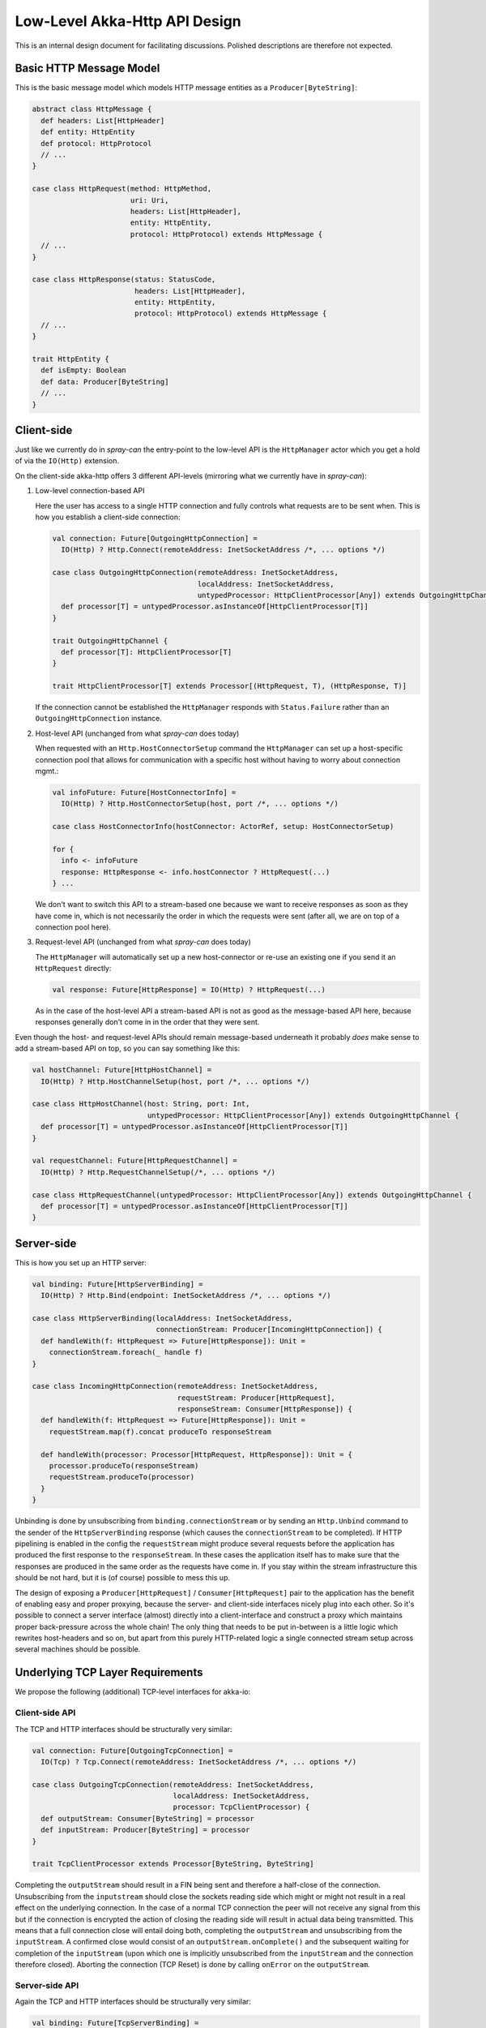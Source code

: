 Low-Level Akka-Http API Design
==============================

This is an internal design document for facilitating discussions.
Polished descriptions are therefore not expected.


Basic HTTP Message Model
------------------------

This is the basic message model which models HTTP message entities as a ``Producer[ByteString]``:

.. code:: scala

   abstract class HttpMessage {
     def headers: List[HttpHeader]
     def entity: HttpEntity
     def protocol: HttpProtocol
     // ...
   }

   case class HttpRequest(method: HttpMethod,
                          uri: Uri,
                          headers: List[HttpHeader],
                          entity: HttpEntity,
                          protocol: HttpProtocol) extends HttpMessage {
     // ...
   }

   case class HttpResponse(status: StatusCode,
                           headers: List[HttpHeader],
                           entity: HttpEntity,
                           protocol: HttpProtocol) extends HttpMessage {
     // ...
   }

   trait HttpEntity {
     def isEmpty: Boolean
     def data: Producer[ByteString]
     // ...
   }


Client-side
-----------

Just like we currently do in *spray-can* the entry-point to the low-level API is the ``HttpManager`` actor which you
get a hold of via the ``IO(Http)`` extension.

On the client-side akka-http offers 3 different API-levels (mirroring what we currently have in *spray-can*):

1. Low-level connection-based API

   Here the user has access to a single HTTP connection and fully controls what requests are to be sent when.
   This is how you establish a client-side connection:

   .. code:: scala

      val connection: Future[OutgoingHttpConnection] =
        IO(Http) ? Http.Connect(remoteAddress: InetSocketAddress /*, ... options */)

      case class OutgoingHttpConnection(remoteAddress: InetSocketAddress,
                                        localAddress: InetSocketAddress,
                                        untypedProcessor: HttpClientProcessor[Any]) extends OutgoingHttpChannel {
        def processor[T] = untypedProcessor.asInstanceOf[HttpClientProcessor[T]]
      }

      trait OutgoingHttpChannel {
        def processor[T]: HttpClientProcessor[T]
      }

      trait HttpClientProcessor[T] extends Processor[(HttpRequest, T), (HttpResponse, T)]


   If the connection cannot be established the ``HttpManager`` responds with ``Status.Failure`` rather than
   an ``OutgoingHttpConnection`` instance.


2. Host-level API (unchanged from what *spray-can* does today)

   When requested with an ``Http.HostConnectorSetup`` command the ``HttpManager`` can set up a host-specific connection
   pool that allows for communication with a specific host without having to worry about connection mgmt.:

   .. code:: scala

      val infoFuture: Future[HostConnectorInfo] =
        IO(Http) ? Http.HostConnectorSetup(host, port /*, ... options */)

      case class HostConnectorInfo(hostConnector: ActorRef, setup: HostConnectorSetup)

      for {
        info <- infoFuture
        response: HttpResponse <- info.hostConnector ? HttpRequest(...)
      } ...

   We don't want to switch this API to a stream-based one because we want to receive responses as soon as they
   have come in, which is not necessarily the order in which the requests were sent (after all, we are on top of a
   connection pool here).


3. Request-level API (unchanged from what *spray-can* does today)

   The ``HttpManager`` will automatically set up a new host-connector or re-use an existing one if you send it an
   ``HttpRequest`` directly:

   .. code:: scala

      val response: Future[HttpResponse] = IO(Http) ? HttpRequest(...)

   As in the case of the host-level API a stream-based API is not as good as the message-based API here, because
   responses generally don't come in in the order that they were sent.


Even though the host- and request-level APIs should remain message-based underneath it probably *does* make sense to
add a stream-based API on top, so you can say something like this:

.. code:: scala

   val hostChannel: Future[HttpHostChannel] =
     IO(Http) ? Http.HostChannelSetup(host, port /*, ... options */)

   case class HttpHostChannel(host: String, port: Int,
                              untypedProcessor: HttpClientProcessor[Any]) extends OutgoingHttpChannel {
     def processor[T] = untypedProcessor.asInstanceOf[HttpClientProcessor[T]]
   }

   val requestChannel: Future[HttpRequestChannel] =
     IO(Http) ? Http.RequestChannelSetup(/*, ... options */)

   case class HttpRequestChannel(untypedProcessor: HttpClientProcessor[Any]) extends OutgoingHttpChannel {
     def processor[T] = untypedProcessor.asInstanceOf[HttpClientProcessor[T]]
   }


Server-side
-----------

This is how you set up an HTTP server:

.. code:: scala

   val binding: Future[HttpServerBinding] =
     IO(Http) ? Http.Bind(endpoint: InetSocketAddress /*, ... options */)

   case class HttpServerBinding(localAddress: InetSocketAddress,
                                connectionStream: Producer[IncomingHttpConnection]) {
     def handleWith(f: HttpRequest => Future[HttpResponse]): Unit =
       connectionStream.foreach(_ handle f)
   }

   case class IncomingHttpConnection(remoteAddress: InetSocketAddress,
                                     requestStream: Producer[HttpRequest],
                                     responseStream: Consumer[HttpResponse]) {
     def handleWith(f: HttpRequest => Future[HttpResponse]): Unit =
       requestStream.map(f).concat produceTo responseStream

     def handleWith(processor: Processor[HttpRequest, HttpResponse]): Unit = {
       processor.produceTo(responseStream)
       requestStream.produceTo(processor)
     }
   }

Unbinding is done by unsubscribing from ``binding.connectionStream`` or by sending an ``Http.Unbind`` command to the
sender of the ``HttpServerBinding`` response (which causes the ``connectionStream`` to be completed).
If HTTP pipelining is enabled in the config the ``requestStream`` might produce several requests before the application
has produced the first response to the ``responseStream``. In these cases the application itself has to make sure that
the responses are produced in the same order as the requests have come in.
If you stay within the stream infrastructure this should be not hard, but it is (of course) possible to mess this up.

The design of exposing a ``Producer[HttpRequest]`` / ``Consumer[HttpRequest]`` pair to the application has the benefit
of enabling easy and proper proxying, because the server- and client-side interfaces nicely plug into each other.
So it's possible to connect a server interface (almost) directly into a client-interface and construct a proxy which
maintains proper back-pressure across the whole chain!
The only thing that needs to be put in-between is a little logic which rewrites host-headers and so on, but apart from
this purely HTTP-related logic a single connected stream setup across several machines should be possible.


Underlying TCP Layer Requirements
---------------------------------

We propose the following (additional) TCP-level interfaces for akka-io:

Client-side API
~~~~~~~~~~~~~~~

The TCP and HTTP interfaces should be structurally very similar:

.. code:: scala

   val connection: Future[OutgoingTcpConnection] =
     IO(Tcp) ? Tcp.Connect(remoteAddress: InetSocketAddress /*, ... options */)

   case class OutgoingTcpConnection(remoteAddress: InetSocketAddress,
                                    localAddress: InetSocketAddress,
                                    processor: TcpClientProcessor) {
     def outputStream: Consumer[ByteString] = processor
     def inputStream: Producer[ByteString] = processor
   }

   trait TcpClientProcessor extends Processor[ByteString, ByteString]
                                      
Completing the ``outputStream`` should result in a FIN being sent and therefore a half-close of the connection.
Unsubscribing from the ``inputstream`` should close the sockets reading side which might or might not result in a
real effect on the underlying connection. In the case of a normal TCP connection the peer will not receive any signal
from this but if the connection is encrypted the action of closing the reading side will result in actual data being
transmitted.
This means that a full connection close will entail doing both, completing the ``outputStream`` and unsubscribing from
the ``inputStream``.
A confirmed close would consist of an ``outputStream.onComplete()`` and the subsequent waiting for completion of
the ``inputStream`` (upon which one is implicitly unsubscribed from the ``inputStream`` and the connection therefore closed).
Aborting the connection (TCP Reset) is done by calling ``onError`` on the ``outputStream``.

Server-side API
~~~~~~~~~~~~~~~

Again the TCP and HTTP interfaces should be structurally very similar:

.. code:: scala

   val binding: Future[TcpServerBinding] =
     IO(Tcp) ? Tcp.Bind(endpoint: InetSocketAddress /*, ... options */)

   case class TcpServerBinding(localAddress: InetSocketAddress,
                               connectionStream: Producer[IncomingTcpConnection])

    case class IncomingTcpConnection(remoteAddress: InetSocketAddress,
                                     inputStream: Producer[ByteString],
                                     outputStream: Consumer[ByteString]) {
      def handleWith(processor: Processor[ByteString, ByteString]): Unit = {
        processor.produceTo(outputStream)
        inputStream.produceTo(processor)
      }
    }

As in the case of HTTP unbinding is done by unsubscribing from ``binding.connectionStream`` or by sending a
``Tcp.Unbind`` command to the sender of the ``TcpServerBinding`` response (which causes the ``connectionStream`` to be
completed).
Closing and aborting an ``IncomingTcpConnection`` is identical to the ``OutgoingTcpConnection``.


Other Requirements
~~~~~~~~~~~~~~~~~~

SSL
  We consider SSL support outside of the scope of akka-http!
  It should be part of akka-io.
  In order to enable user access to the encrypted data SSL/TLS support should be modelled as a stand-alone asynchronous
  component that can be plugged into an outgoing or incoming TCP pipeline:

  .. code:: scala

     class SslTlsCryptor {
       def plainTextInput: Producer[IncomingSslSession]
       def plainTextOutput: Consumer[OutgoingSslSession]
       def cypherTextInput: Consumer[ByteString]
       def cypherTextOutput: Producer[ByteString]
     }

     case class IncomingSslSession(
       sessionInfo: SessionInfo,
       data: Producer[ByteString]
     )

     case class OutgoingSslSession(
       negotiation: SessionNegotiation,
       data: Consumer[ByteString]
     )


Connection-level Idle-Timeout Checking
  Apart from SSL idle-timeout detection is the other (last) remaining thing in our old *spray-io* module that is
  independent of HTTP and therefore should go into akka-io. We should think about how to best model it in a general
  way without messing up our otherwise nice and clean interfaces.
